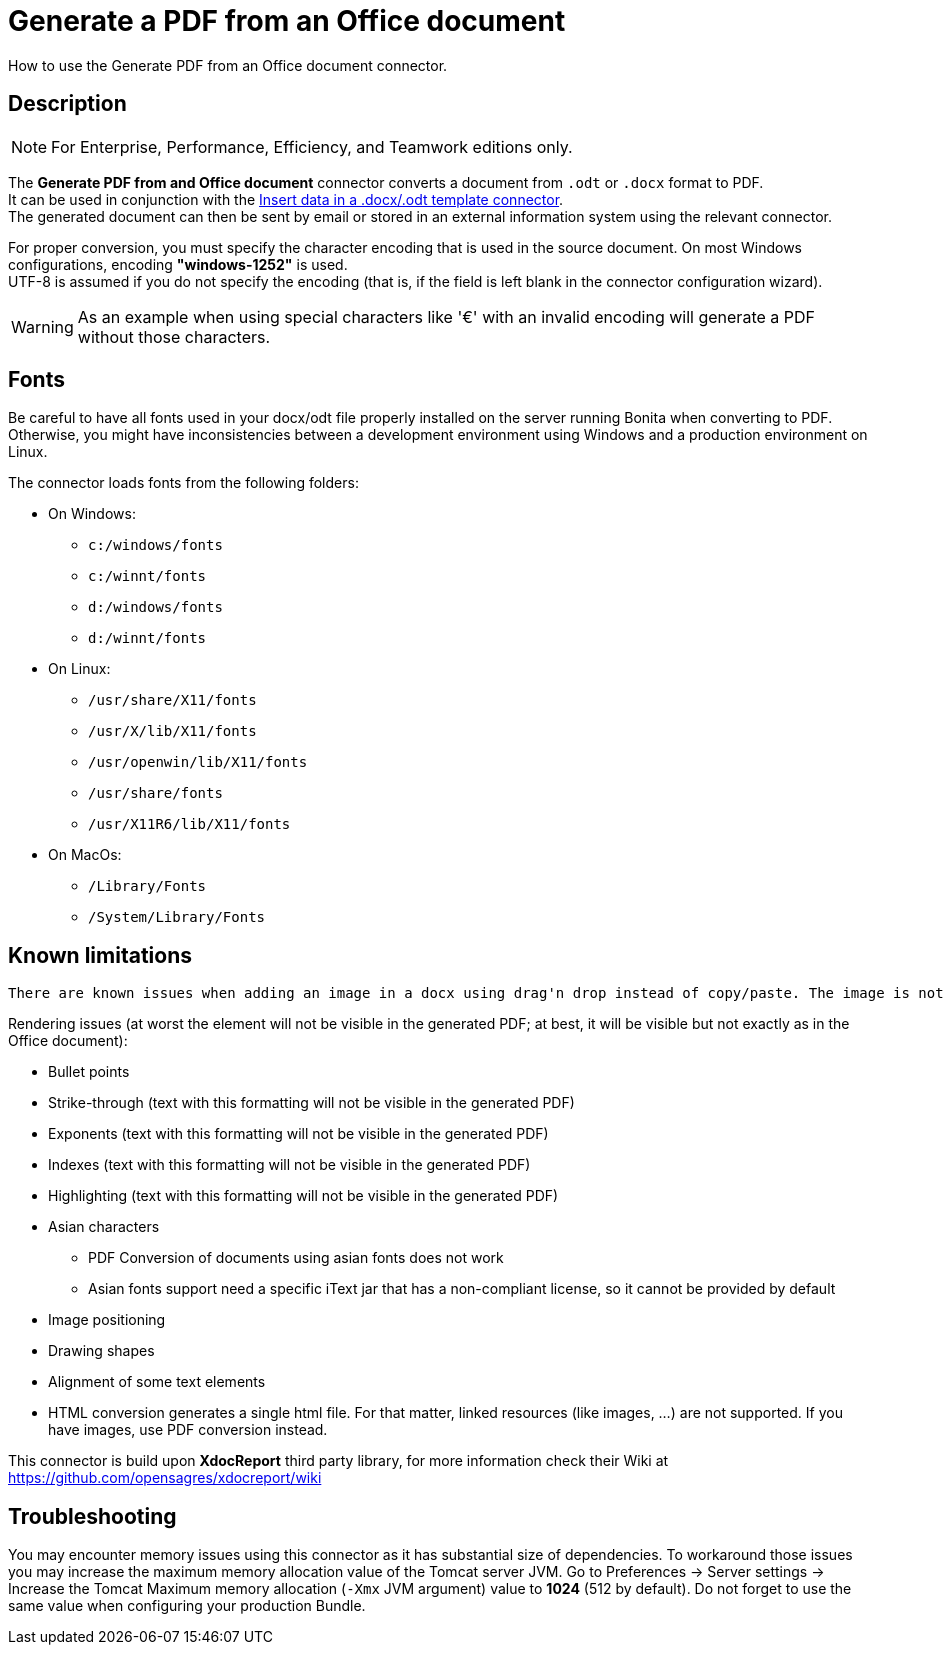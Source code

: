 = Generate a PDF from an Office document
:description: How to use the Generate PDF from an Office document connector.

How to use the Generate PDF from an Office document connector.

== Description

[NOTE]
====

For Enterprise, Performance, Efficiency, and Teamwork editions only.
====

The *Generate PDF from and Office document* connector converts a document from `.odt` or `.docx` format to PDF. +
It can be used in conjunction with the xref:insert-data-in-a-docx-odt-template.adoc[Insert data in a .docx/.odt template connector]. +
The generated document can then be sent by email or stored in an external information system using the relevant connector.

For proper conversion, you must specify the character encoding that is used in the source document. On most Windows configurations, encoding *"windows-1252"* is used. +
UTF-8 is assumed if you do not specify the encoding (that is, if the field is left blank in the connector configuration wizard).

WARNING: As an example when using special characters like '€' with an invalid encoding will generate a PDF without those characters.

== Fonts

Be careful to have all fonts used in your docx/odt file properly installed on the server running Bonita when converting to PDF. Otherwise, you might have inconsistencies between a development environment using Windows and a production environment on Linux.

The connector loads fonts from the following folders:

* On Windows: 
** `c:/windows/fonts`
** `c:/winnt/fonts`
** `d:/windows/fonts`
** `d:/winnt/fonts`
* On Linux: 
** `/usr/share/X11/fonts`
** `/usr/X/lib/X11/fonts`
** `/usr/openwin/lib/X11/fonts`
** `/usr/share/fonts`
** `/usr/X11R6/lib/X11/fonts`
* On MacOs: 
** `/Library/Fonts`
** `/System/Library/Fonts`


== Known limitations

[WARNING]
----
There are known issues when adding an image in a docx using drag'n drop instead of copy/paste. The image is not rendered properly when converted into PDF.
----

Rendering issues (at worst the element will not be visible in the generated PDF; at best, it will be visible but not exactly as in the Office document):

* Bullet points
* Strike-through (text with this formatting will not be visible in the generated PDF)
* Exponents (text with this formatting will not be visible in the generated PDF)
* Indexes (text with this formatting will not be visible in the generated PDF)
* Highlighting (text with this formatting will not be visible in the generated PDF)
* Asian characters
 ** PDF Conversion of documents using asian fonts does not work
 ** Asian fonts support need a specific iText jar that has a non-compliant license, so it cannot be provided by default
* Image positioning
* Drawing shapes
* Alignment of some text elements
* HTML conversion generates a single html file. For that matter, linked resources (like images, ...) are not supported. If you have images, use PDF conversion instead.

This connector is build upon *XdocReport* third party library, for more information check their Wiki at https://github.com/opensagres/xdocreport/wiki

== Troubleshooting

You may encounter memory issues using this connector as it has substantial size of dependencies. To workaround those issues you may increase the maximum memory allocation value of the Tomcat server JVM. Go to Preferences \-> Server settings \-> Increase the Tomcat Maximum memory allocation (`-Xmx` JVM argument) value to *1024* (512 by default). Do not forget to use the same value when configuring your production Bundle.
